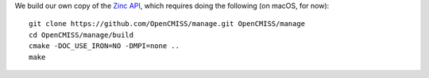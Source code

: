 We build our own copy of the `Zinc API <http://physiomeproject.org/software/opencmiss/zinc>`__, which requires doing the following (on macOS, for now):

::

  git clone https://github.com/OpenCMISS/manage.git OpenCMISS/manage
  cd OpenCMISS/manage/build
  cmake -DOC_USE_IRON=NO -DMPI=none ..
  make
